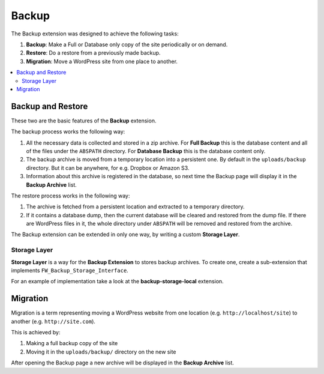 Backup
======

The Backup extension was designed to achieve the following tasks:

1. **Backup**: Make a Full or Database only copy of the site
   periodically or on demand.

2. **Restore**: Do a restore from a previously made backup.

3. **Migration**: Move a WordPress site from one place to another.

.. contents::
    :local:
    :backlinks: top

Backup and Restore
------------------

.. raw:: html

	<iframe src="https://player.vimeo.com/video/104998814?title=0&amp;byline=0&amp;portrait=0" width="100%" height="384" frameborder="0" webkitallowfullscreen mozallowfullscreen allowfullscreen></iframe>

	<br><br>

These two are the basic features of the **Backup** extension.

The backup process works the following way:

1. All the necessary data is collected and stored in a zip archive.
   For **Full Backup** this is the database content and all of the
   files under the ``ABSPATH`` directory. For **Database Backup** this is
   the database content only.

2. The backup archive is moved from a temporary location into a persistent one.
   By default in the ``uploads/backup`` directory. But it can be anywhere,
   for e.g. Dropbox or Amazon S3.

3. Information about this archive is registered in the database, so next
   time the Backup page will display it in the **Backup Archive** list.

The restore process works in the following way:

1. The archive is fetched from a persistent location and extracted to a
   temporary directory.

2. If it contains a database dump, then the current database
   will be cleared and restored from the dump file. If there are WordPress files in it,
   the whole directory under ``ABSPATH`` will be removed and restored from the archive.

The Backup extension can be extended in only one way, by writing a custom **Storage Layer**.

Storage Layer
^^^^^^^^^^^^^

**Storage Layer** is a way for the **Backup Extension** to stores backup archives. 
To create one, create a sub-extension that implements ``FW_Backup_Storage_Interface``.

For an example of implementation take a look at the **backup-storage-local** extension.

Migration
---------

Migration is a term representing moving a WordPress website from one location
(e.g. ``http://localhost/site``) to another (e.g. ``http://site.com``).

This is achieved by:

1. Making a full backup copy of the site
2. Moving it in the ``uploads/backup/`` directory on the new site

After opening the Backup page a new archive will be displayed in the **Backup Archive** list.
